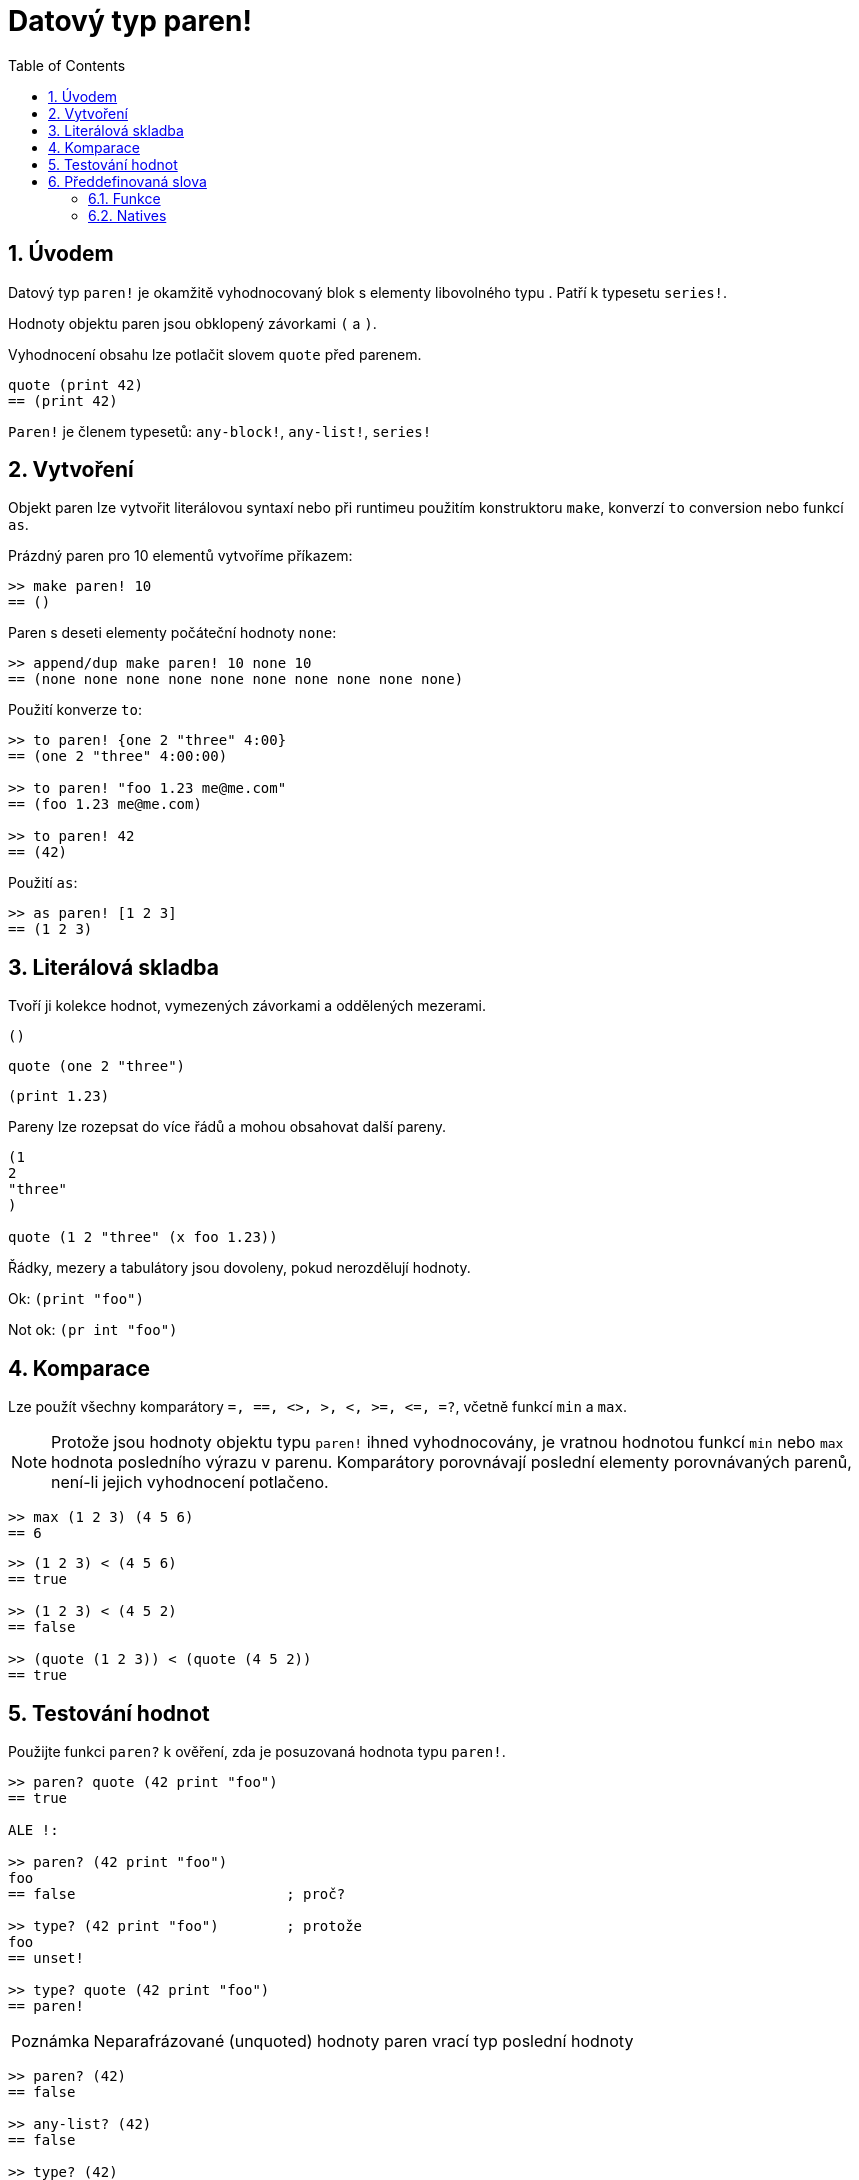 = Datový typ paren!
:toc:
:numbered:

== Úvodem

Datový typ `paren!` je okamžitě vyhodnocovaný blok s elementy libovolného typu . Patří k typesetu `series!`.

Hodnoty objektu paren jsou obklopený závorkami `(` a `)`. 

Vyhodnocení obsahu lze potlačit slovem `quote` před parenem. 

```red
quote (print 42)
== (print 42)
```

`Paren!` je členem typesetů: `any-block!`, `any-list!`, `series!`

== Vytvoření

Objekt paren lze vytvořit literálovou syntaxí nebo při runtimeu použitím konstruktoru `make`, konverzí `to` conversion nebo funkcí `as`.

Prázdný paren pro 10 elementů vytvoříme příkazem:

```red
>> make paren! 10
== ()
```

Paren s deseti elementy počáteční hodnoty `none`:

```red
>> append/dup make paren! 10 none 10
== (none none none none none none none none none none)
```

Použití konverze `to`:

```red
>> to paren! {one 2 "three" 4:00}
== (one 2 "three" 4:00:00)

>> to paren! "foo 1.23 me@me.com"
== (foo 1.23 me@me.com)

>> to paren! 42
== (42)
```

Použití `as`:

```red
>> as paren! [1 2 3]
== (1 2 3)
```


== Literálová skladba

Tvoří ji kolekce hodnot, vymezených závorkami a oddělených mezerami.
 
`()`

`quote (one 2 "three")` 

`(print 1.23)`

Pareny lze rozepsat do více řádů a mohou obsahovat další pareny.

```red
(1
2
"three"
)

quote (1 2 "three" (x foo 1.23))
```

Řádky, mezery a tabulátory jsou dovoleny, pokud nerozdělují hodnoty.

Ok:  `(print "foo")`

Not ok: `(pr   int "foo")`


== Komparace

Lze použít všechny komparátory `=, ==, <>, >, <, >=, &lt;=, =?`, včetně funkcí `min` a `max`.

[NOTE]
Protože jsou hodnoty objektu typu `paren!` ihned vyhodnocovány, je vratnou hodnotou funkcí `min` nebo `max` hodnota posledního výrazu v parenu. Komparátory porovnávají poslední elementy porovnávaných parenů, není-li jejich vyhodnocení potlačeno.

```red
>> max (1 2 3) (4 5 6)
== 6
```


```red
>> (1 2 3) < (4 5 6)
== true

>> (1 2 3) < (4 5 2)
== false

>> (quote (1 2 3)) < (quote (4 5 2))
== true
```


== Testování hodnot

Použijte funkci `paren?` k ověření, zda je posuzovaná hodnota typu  `paren!`.

```red
>> paren? quote (42 print "foo")
== true

ALE !:

>> paren? (42 print "foo")    
foo
== false                         ; proč?

>> type? (42 print "foo")        ; protože
foo
== unset!

>> type? quote (42 print "foo")
== paren!                     
```

[NOTE, caption=Poznámka]

Neparafrázované (unquoted) hodnoty paren vrací typ poslední hodnoty

```red
>> paren? (42)
== false

>> any-list? (42)
== false

>> type? (42)
== integer!

>> type? ('a 2 + 2 "hello")
== string!
```


== Předdefinovaná slova

=== Funkce

`expand-directives`, `paren?`, `series?`, `to-paren`

=== Natives

`as`, `compose`
